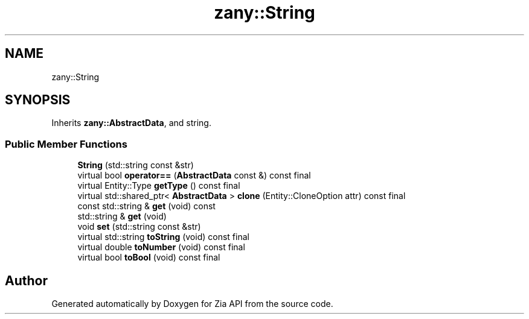 .TH "zany::String" 3 "Tue Feb 12 2019" "Zia API" \" -*- nroff -*-
.ad l
.nh
.SH NAME
zany::String
.SH SYNOPSIS
.br
.PP
.PP
Inherits \fBzany::AbstractData\fP, and string\&.
.SS "Public Member Functions"

.in +1c
.ti -1c
.RI "\fBString\fP (std::string const &str)"
.br
.ti -1c
.RI "virtual bool \fBoperator==\fP (\fBAbstractData\fP const &) const final"
.br
.ti -1c
.RI "virtual Entity::Type \fBgetType\fP () const final"
.br
.ti -1c
.RI "virtual std::shared_ptr< \fBAbstractData\fP > \fBclone\fP (Entity::CloneOption attr) const final"
.br
.ti -1c
.RI "const std::string & \fBget\fP (void) const"
.br
.ti -1c
.RI "std::string & \fBget\fP (void)"
.br
.ti -1c
.RI "void \fBset\fP (std::string const &str)"
.br
.ti -1c
.RI "virtual std::string \fBtoString\fP (void) const final"
.br
.ti -1c
.RI "virtual double \fBtoNumber\fP (void) const final"
.br
.ti -1c
.RI "virtual bool \fBtoBool\fP (void) const final"
.br
.in -1c

.SH "Author"
.PP 
Generated automatically by Doxygen for Zia API from the source code\&.
